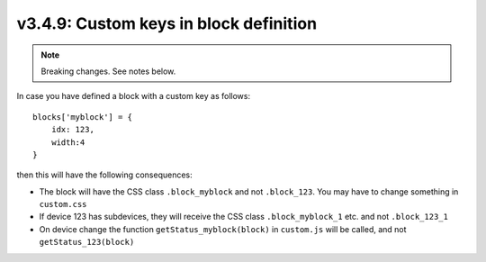 .. _v349:

v3.4.9: Custom keys in block definition
=======================================

.. note:: Breaking changes. See notes below.

In case you have defined a block with a custom key as follows::

    blocks['myblock'] = {
        idx: 123,
        width:4
    }

then this will have the following consequences:

* The block will have the CSS class ``.block_myblock`` and not ``.block_123``. You may have to change something in ``custom.css``
* If device 123 has subdevices, they will receive the CSS class ``.block_myblock_1`` etc. and not ``.block_123_1``
* On device change the function ``getStatus_myblock(block)`` in ``custom.js`` will be called, and not ``getStatus_123(block)``




  

